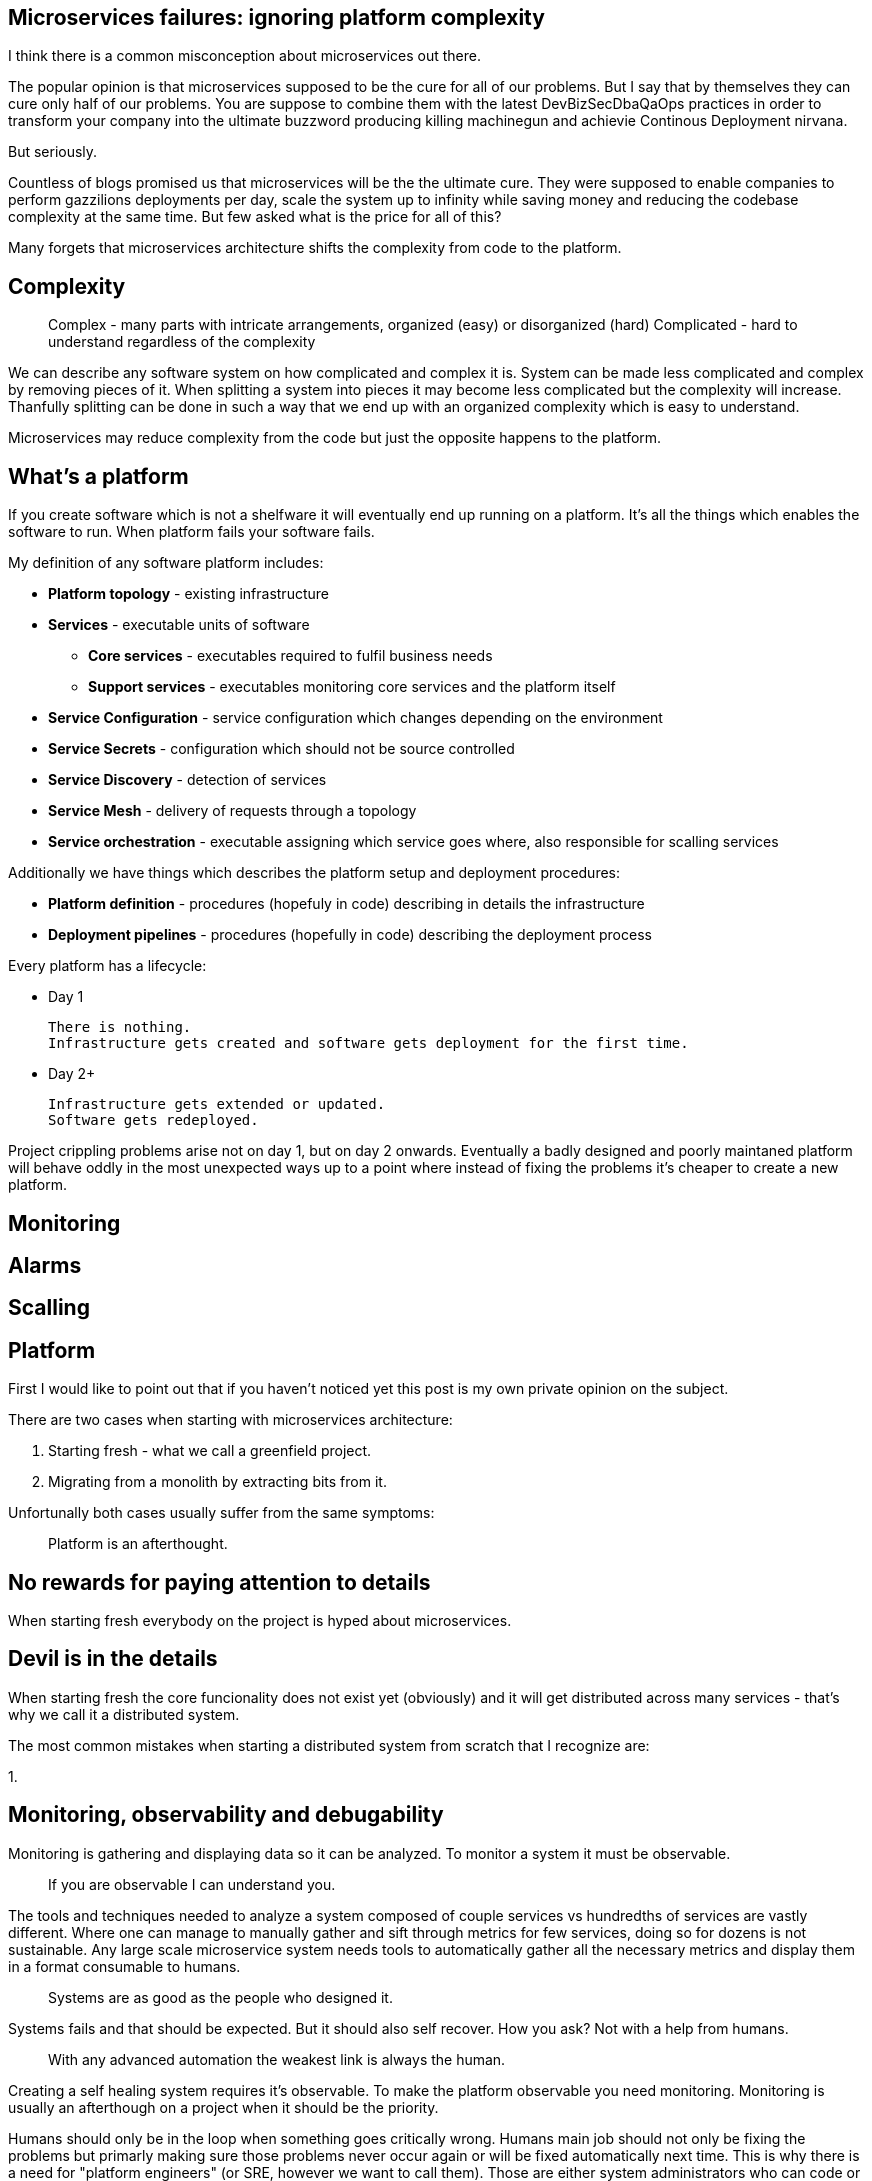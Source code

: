 //---
//title: Microservices on a budget: ignoring platform complexity
//date: "2019-05-18"
//---

== Microservices failures: ignoring platform complexity

I think there is a common misconception about microservices out there.

The popular opinion is that microservices supposed to be the cure for all of our problems.  
But I say that by themselves they can cure only half of our problems.  
You are suppose to combine them with the latest DevBizSecDbaQaOps practices in order to transform your company into the ultimate buzzword producing killing machinegun and achievie Continous Deployment nirvana.

But seriously.

Countless of blogs promised us that microservices will be the the ultimate cure.
They were supposed to enable companies to perform gazzilions deployments per day, scale the system up to infinity while saving money and reducing the codebase complexity at the same time.  
But few asked what is the price for all of this?

Many forgets that microservices architecture shifts the complexity from code to the platform.

== Complexity

> Complex - many parts with intricate arrangements, organized (easy) or disorganized (hard)  
> Complicated - hard to understand regardless of the complexity

We can describe any software system on how complicated and complex it is.  
System can be made less complicated and complex by removing pieces of it.  
When splitting a system into pieces it may become less complicated but the complexity will increase.
Thanfully splitting can be done in such a way that we end up with an organized complexity which is easy to understand.

Microservices may reduce complexity from the code but just the opposite happens to the platform.

== What's a platform

If you create software which is not a shelfware it will eventually end up running on a platform.  
It's all the things which enables the software to run.
When platform fails your software fails.

My definition of any software platform includes:

* *Platform topology* - existing infrastructure
* *Services* - executable units of software
  - *Core services* - executables required to fulfil business needs
  - *Support services* - executables monitoring core services and the platform itself
* *Service Configuration* - service configuration which changes depending on the environment
* *Service Secrets* - configuration which should not be source controlled
* *Service Discovery* - detection of services
* *Service Mesh* - delivery of requests through a topology
* *Service orchestration* - executable assigning which service goes where, also responsible for scalling services

Additionally we have things which describes the platform setup and deployment procedures:

* *Platform definition* - procedures (hopefuly in code) describing in details the infrastructure
* *Deployment pipelines* - procedures (hopefully in code) describing the deployment process

Every platform has a lifecycle:

* Day 1

  There is nothing.
  Infrastructure gets created and software gets deployment for the first time.

* Day 2+

  Infrastructure gets extended or updated.
  Software gets redeployed.

Project crippling problems arise not on day 1, but on day 2 onwards.
Eventually a badly designed and poorly maintaned platform will behave oddly in the most unexpected ways up to a point where instead of fixing the problems it's cheaper to create a new platform.

== Monitoring

== Alarms

== Scalling

== Platform

First I would like to point out that if you haven't noticed yet this post is my own private opinion on the subject.

There are two cases when starting with microservices architecture:

1. Starting fresh - what we call a greenfield project.
2. Migrating from a monolith by extracting bits from it.

Unfortunally both cases usually suffer from the same symptoms:

> Platform is an afterthought.

== No rewards for paying attention to details

When starting fresh everybody on the project is hyped about microservices.

== Devil is in the details

When starting fresh the core funcionality does not exist yet (obviously) and it will get distributed across many services - that's why we call it a distributed system.

The most common mistakes when starting a distributed system from scratch that I recognize are:

1. 

== Monitoring, observability and debugability

Monitoring is gathering and displaying data so it can be analyzed.  
To monitor a system it must be observable.

> If you are observable I can understand you.

The tools and techniques needed to analyze a system composed of couple services vs hundredths of services are vastly different.
Where one can manage to manually gather and sift through metrics for few services, doing so for dozens is not sustainable.
Any large scale microservice system needs tools to automatically gather all the necessary metrics and display them in a format consumable to humans.

> Systems are as good as the people who designed it.

Systems fails and that should be expected.
But it should also self recover. How you ask? Not with a help from humans.

> With any advanced automation the weakest link is always the human.

Creating a self healing system requires it's observable.
To make the platform observable you need monitoring.
Monitoring is usually an afterthough on a project when it should be the priority.

Humans should only be in the loop when something goes critically wrong.
Humans main job should not only be fixing the problems but primarly making sure those problems never occur again or will be fixed automatically next time.
This is why there is a need for "platform engineers" (or SRE, however we want to call them). 
Those are either system administrators who can code or coders who knows system administration.  

There is this one twisted interpretation of DevOps where the premise is you could get "rid" of system administrators and be left with only developers who would manage services in production.
That's never gonna happen.  
Most developers don't care and does not want to learn about system administration. 
Just search for "devops engineer" on any job searching portal to see for yourself how many companies struggle to find them.

The opposite of an observable system is a "black box", where the only thing we can see are the inputs and outputs (or a lack therof).
In this very entertaining https://www.youtube.com/watch?v=30jNsCVLpAE[talk] Bryan Cantrill talks about the art of debugability:

> The art of debugging isn't to guess the answer - it is to be able to ask the right questions to know how to answer them. 
> Answered questions are facts, not hyphotesis.

Making platform observable is a hard and underappriciated work.
When a deployment is a non-event nobody congratulates the people behind it.

In my opinion pulling out microservices architecture requires putting more effort on the platform itself then on the services running on it.
Companies needs to realize they are creating a platform first and the services running on it are the afterthought.


